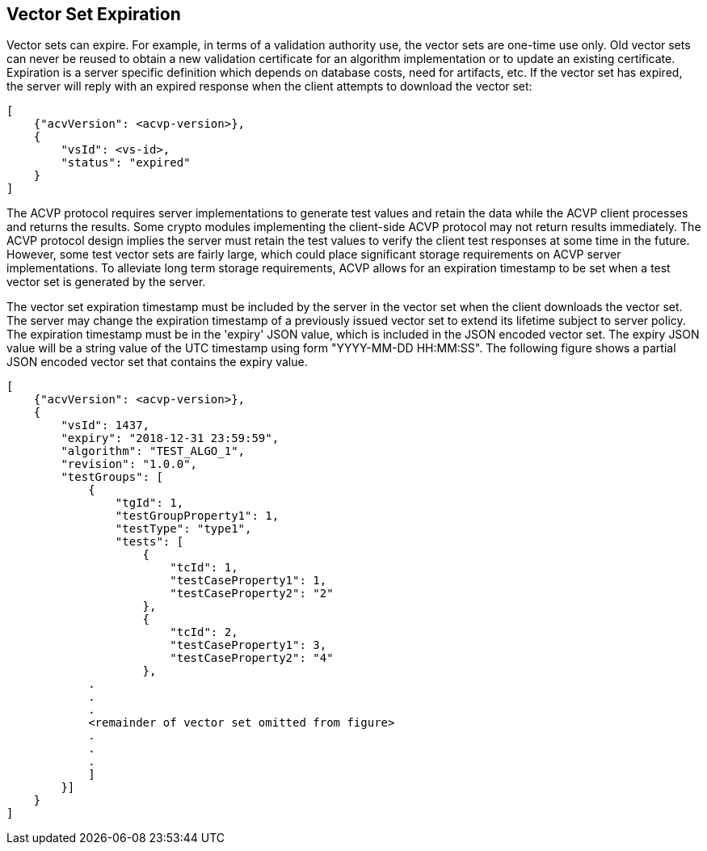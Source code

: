 
== Vector Set Expiration

Vector sets can expire. For example, in terms of a validation authority use, the vector sets are one-time use only. Old vector sets can never be reused to obtain a new validation certificate for an algorithm implementation or to update an existing certificate. Expiration is a server specific definition which depends on database costs, need for artifacts, etc. If the vector set has expired, the server will reply with an expired response when the client attempts to download the vector set:

[align=center,alt=,type=]
....
[
    {"acvVersion": <acvp-version>},
    {
        "vsId": <vs-id>,
        "status": "expired"
    }
]

....

The ACVP protocol requires server implementations to generate test values and retain the data while the ACVP client processes and returns the results. Some crypto modules implementing the client-side ACVP protocol may not return results immediately. The ACVP protocol design implies the server must retain the test values to verify the client test responses at some time in the future. However, some test vector sets are fairly large, which could place significant storage requirements on ACVP server implementations. To alleviate long term storage requirements, ACVP allows for an expiration timestamp to be set when a test vector set is generated by the server.

The vector set expiration timestamp must be included by the server in the vector set when the client downloads the vector set. The server may change the expiration timestamp of a previously issued vector set to extend its lifetime subject to server policy. The expiration timestamp must be in the 'expiry' JSON value, which is included in the JSON encoded vector set. The expiry JSON value will be a string value of the UTC timestamp using form "YYYY-MM-DD HH:MM:SS". The following figure shows a partial JSON encoded vector set that contains the expiry value.

[align=center,alt=,type=]
....
[
    {"acvVersion": <acvp-version>},
    {
        "vsId": 1437,
        "expiry": "2018-12-31 23:59:59",
        "algorithm": "TEST_ALGO_1",
        "revision": "1.0.0",
        "testGroups": [
            {
                "tgId": 1,
                "testGroupProperty1": 1,
                "testType": "type1",
                "tests": [
                    {
                        "tcId": 1,
                        "testCaseProperty1": 1,
                        "testCaseProperty2": "2"
                    },
                    {
                        "tcId": 2,
                        "testCaseProperty1": 3,
                        "testCaseProperty2": "4"
                    },
            .
            .
            .
            <remainder of vector set omitted from figure>
            .
            .
            .
            ]
        }]
    }
]

....

